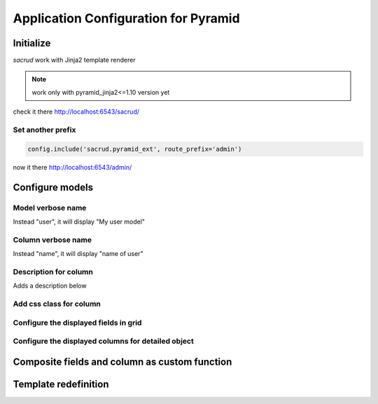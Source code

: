 Application Configuration for Pyramid
=====================================

Initialize
----------

`sacrud` work with Jinja2 template renderer

.. note::
    work only with pyramid_jinja2<=1.10 version yet

.. code-block:: python
    :linenos:

    settings = config.registry.settings
    config.include('pyramid_jinja2')

    from .models import (Model1, Model2, Model3,)
    # add sacrud and project models
    config.include('sacrud.pyramid_ext')
    settings['sacrud.models'] = {'Group1': {
                                    'tables': [Model1, Model2],
                                    'position': 1,},
                                 'Group2': {
                                    'tables': [Model3],
                                    'position': 4,}
                                }

check it there http://localhost:6543/sacrud/

Set another prefix
~~~~~~~~~~~~~~~~~~

.. code-block:: python

    config.include('sacrud.pyramid_ext', route_prefix='admin')

now it there http://localhost:6543/admin/

Configure models
----------------

Model verbose name
~~~~~~~~~~~~~~~~~~

.. code-block:: python
    :linenos:
    :emphasize-lines: 12

    class User(Base):

        __tablename__ = 'user'

        id = Column(Integer, primary_key=True)
        name = Column(String)

        def __init__(self, name):
            self.name = name

        # SACRUD
        verbose_name = 'My user model'

Instead "user", it will display "My user model"

.. image:: _static/img/verbose_name.png
    :alt: Model verbose name

Column verbose name
~~~~~~~~~~~~~~~~~~~

.. code-block:: python
    :linenos:
    :emphasize-lines: 7

    class User(Base):

        __tablename__ = 'user'

        id = Column(Integer, primary_key=True)
        name = Column(String,
                      info={"verbose_name": u'name of user', })

        def __init__(self, name):
            self.name = name

Instead "name", it will display "name of user"

.. image:: _static/img/column_verbose_name.png
    :alt: Column verbose name

Description for column
~~~~~~~~~~~~~~~~~~~~~~

.. code-block:: python
    :linenos:
    :emphasize-lines: 8

    class User(Base):

        __tablename__ = 'user'

        id = Column(Integer, primary_key=True)
        name = Column(String,
                      info={"verbose_name": u'name of user',
                            "description": "put there name"})

        def __init__(self, name):
            self.name = name

Adds a description below

.. image:: _static/img/column_description.png
    :alt: Column description

Add css class for column
~~~~~~~~~~~~~~~~~~~~~~~~

Configure the displayed fields in grid
~~~~~~~~~~~~~~~~~~~~~~~~~~~~~~~~~~~~~

Configure the displayed columns for detailed object
~~~~~~~~~~~~~~~~~~~~~~~~~~~~~~~~~~~~~~~~~~~~~~~~~~

Composite fields and column as custom function
----------------------------------------------

Template redefinition
---------------------
